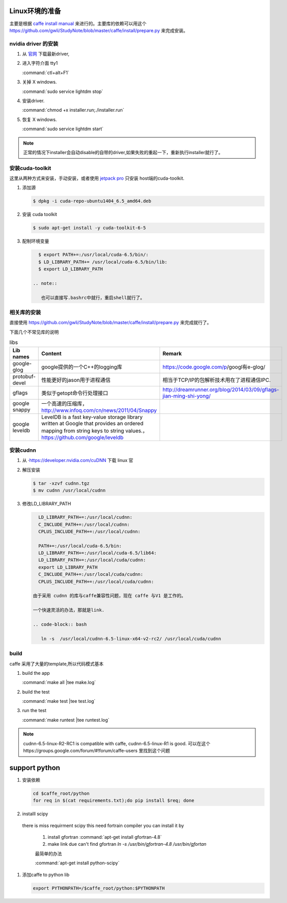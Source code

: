 Linux环境的准备
===============

主要是根据 `caffe install manual <http://caffe.berkeleyvision.org/installation.html>`_ 来进行的。主要库的依赖可以用这个 https://github.com/gwli/StudyNote/blob/master/caffe/install/prepare.py 来完成安装。

nvidia driver 的安装 
---------------------

#. 从 `官网 <http://www.nvidia.com/Download/index.aspx?lang=en-us>`_ 下载最新driver, 

#. 进入字符介面  tty1
   
   :command:`ctl+alt+F1` 

#. 关掉 X windows.

   :command:`sudo service lightdm stop`

#. 安装driver.

   :command:`chmod +x installer.run;./installer.run`

#. 恢复 X windows.
    
   :command:`sudo service lightdm start`

.. note:: 

   正常的情况下installer会自动disable的自带的driver,如果失败的重起一下，重新执行installer就行了。

安装cuda-toolkit
----------------

这里从两种方式来安装，手动安装，或者使用 `jetpack pro <http://developer.download.nvidia.com/embedded/jetson/TK1/docs/2_GetStart/Jeston_TK1_QuickStartGuide.pdf#nameddest=Flashing%20Jetson>`_ 只安装 host端的cuda-toolkit.

#. 添加源

   .. code-block:: bash

      $ dpkg -i cuda-repo-ubuntu1404_6.5_amd64.deb

#. 安装 cuda toolkit

   .. code-block:: bash

      $ sudo apt-get install -y cuda-toolkit-6-5

#. 配制环境变量
   
   .. code-block:: bash

      $ export PATH+=:/usr/local/cuda-6.5/bin/:
      $ LD_LIBRARY_PATH+= /usr/local/cuda-6.5/bin/lib:
      $ export LD_LIBRARY_PATH

    .. note:: 

       也可以直接写.bashrc中就行，重启shell就行了。
   


相关库的安装
------------

直接使用 https://github.com/gwli/StudyNote/blob/master/caffe/install/prepare.py 来完成就行了。

下面几个不常见库的说明

.. csv-table:: libs 
   :header: "Lib names",Content, Remark

   google-glog, google提供的一个C++的logging库, https://code.google.com/p/googl有e-glog/
   protobuf-devel,性能更好的jason用于进程通信,相当于TCP/IP的包解析技术用在了进程通信IPC.
   gflags, 类似于getopt命令行处理接口,http://dreamrunner.org/blog/2014/03/09/gflags-jian-ming-shi-yong/
   google snappy, 一个高速的压缩库，http://www.infoq.com/cn/news/2011/04/Snappy
   google leveldb, LevelDB is a fast key-value storage library written at Google that provides an ordered mapping from string keys to string values.，https://github.com/google/leveldb


安装cudnn 
---------

#. 从 ·https://developer.nvidia.com/cuDNN 下载 linux 官

#. 解压安装

   .. code-block:: bash
      
      $ tar -xzvf cudnn.tgz
      $ mv cudnn /usr/local/cudnn

#. 修改LD_LIBRARY_PATH
      
   .. code-block:: bash

      LD_LIBRARY_PATH+=:/usr/local/cudnn:
      C_INCLUDE_PATH+=:/usr/local/cudnn:
      CPLUS_INCLUDE_PATH+=:/usr/local/cudnn:

      PATH+=:/usr/local/cuda-6.5/bin:
      LD_LIBRARY_PATH+=:/usr/local/cuda-6.5/lib64:
      LD_LIBRARY_PATH+=:/usr/local/cuda/cudnn:
      export LD_LIBRARY_PATH
      C_INCLUDE_PATH+=:/usr/local/cuda/cudnn:
      CPLUS_INCLUDE_PATH+=:/usr/local/cuda/cudnn:

    由于采用 cudnn 的库与caffe兼容性问题，现在 caffe 与V1 是工作的。
    
    一个快速灵活的办法，那就是link.
    
    .. code-block:: bash
       
       ln -s  /usr/local/cudnn-6.5-linux-x64-v2-rc2/ /usr/local/cuda/cudnn
     

build 
-----
caffe 采用了大量的template,所以代码模式基本

.. graphviz::
   
   digraph flow {

       template->code->"PIC so"-> "link to app";
   }



#. build the app
   
   :command:`make all |tee make.log`

#. build the test

   :command:`make test |tee test.log`

#. run the test

   :command:`make runtest |tee runtest.log`


.. note::

   cudnn-6.5-linux-R2-RC1 is compatible with caffe, cudnn-6.5-linux-R1 is good.
   可以在这个https://groups.google.com/forum/#!forum/caffe-users 里找到这个问题

support python
==============

#. 安装依赖

   .. code-block:: bash
      
      cd $caffe_root/python
      for req in $(cat requirements.txt);do pip install $req; done

      

#. installl scipy

 there is miss requirment scipy
 this need fortrain compiler
 you can install it by 
 
   #. install gfortran :command:`apt-get install gfortran-4.8`
   #. make link due can't find gfortran  `ln -s /usr/bin/gfortran-4.8 /usr/bin/gfortan`

   最简单的办法

   :command:`apt-get install python-scipy`

#. 添加caffe to python lib

   .. code-block:: bash
      
      export PYTHONPATH=/$caffe_root/python:$PYTHONPATH
